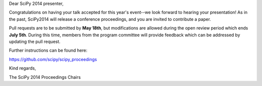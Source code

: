 Dear SciPy 2014 presenter,

Congratulations on having your talk accepted for this year's event--we look
forward to hearing your presentation!  As in the past, SciPy2014 will
release a conference proceedings, and you are invited to contribute a paper.

Pull requests are to be submitted by **May 18th**, but modifications are
allowed during the open review period which ends **July 5th**.  During this
time, members from the program committee will provide feedback which can be
addressed by updating the pull request.

Further instructions can be found here:

https://github.com/scipy/scipy_proceedings

Kind regards,

The SciPy 2014 Proceedings Chairs
